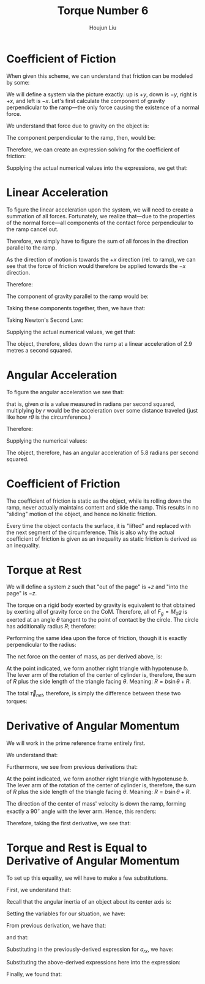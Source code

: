 :PROPERTIES:
:ID:       444AE3B1-7C7E-4F47-A43C-914A4FCEEAD5
:END:
#+title: Torque Number 6
#+author: Houjun Liu

#+DOWNLOADED: screenshot @ 2022-03-21 21:24:06
[[file:2022-03-21_21-24-06_screenshot.png]]

* Coefficient of Fiction
When given this scheme, we can understand that friction can be modeled by some:

\begin{equation}
   F_f \leq \mu_s N 
\end{equation}

We will define a system via the picture exactly: up is $+y$, down is $-y$, right is $+x$, and left is $-x$. Let's first calculate the component of gravity perpendicular to the ramp---the only force causing the existence of a normal force.

We understand that force due to gravity on the object is:

\begin{equation}
   F_g = -gM_0 
\end{equation}

The component perpendicular to the ramp, then, would be:

\begin{equation}
   N=-F_g\ cos\theta
\end{equation}

Therefore, we can create an expression solving for the coefficient of friction:

\begin{align}
   &F_f \leq \mu_s N \\
\Rightarrow\ & F_f \leq -\mu_s F_g\ cos\theta \\
\Rightarrow\ & F_f \leq \mu_s gM_0\ cos\theta \\
\Rightarrow\ & \mu_s \geq \frac{F_f}{gM_0\ cos\theta} 
\end{align}

Supplying the actual numerical values into the expressions, we get that:

\begin{equation}
   \mu_s \geq\ \sim 0.236 
\end{equation}

* Linear Acceleration
To figure the linear acceleration upon the system, we will need to create a summation of all forces. Fortunately, we realize that---due to the properties of the normal force---all components of the contact force perpendicular to the ramp cancel out.

Therefore, we simply have to figure the sum of all forces in the direction parallel to the ramp.

As the direction of motion is towards the $+x$ direction (rel. to ramp), we can see that the force of friction would therefore be applied towards the $-x$ direction.

Therefore:

\begin{equation}
   F_{net_{rx}} = F_g_x - F_f 
\end{equation}

The component of gravity parallel to the ramp would be:

\begin{align}
   F_{gx} &= -F_g \sin\theta \\
&=gM_0 \sin\theta 
\end{align}

Taking these components together, then, we have that:

\begin{equation}
   F_{net_{rx}} = gM_0 \sin\theta - F_f 
\end{equation}

Taking Newton's Second Law:

\begin{align}
   &M_0 a_{rx} = gM_0 \sin\theta - F_f \\
\Rightarrow&\ a_{rx} = \frac{gM_0 \sin\theta - F_f}{M_0}
\end{align}

Supplying the actual numerical values, we get that:

\begin{equation}
   a_{rx} = 2.9\ \frac{m}{s^2}
\end{equation}

The object, therefore, slides down the ramp at a linear acceleration of 2.9 metres a second squared.

* Angular Acceleration
To figure the angular acceleration we see that:

\begin{equation}
   a = r\alpha 
\end{equation}

that is, given $\alpha$ is a value measured in radians per second squared, multiplying by $r$ would be the acceleration over some distance traveled (just like how $r\theta$ is the circumference.)

Therefore:

\begin{align}
   &a_{rx} = R\alpha \\
\Rightarrow\ &\alpha = \frac{a_{rx}}{R}
\end{align}

Supplying the numerical values:

\begin{equation}
   \alpha = 5.8 \frac{rad}{s^2} 
\end{equation}

The object, therefore, has an angular acceleration of 5.8 radians per second squared.

* Coefficient of Friction
The coefficient of friction is static as the object, while its rolling down the ramp, never actually maintains content and slide the ramp. This results in no "sliding" motion of the object, and hence no kinetic friction.

Every time the object contacts the surface, it is "lifted" and replaced with the next segment of the circumference. This is also why the actual coefficient of friction is given as an inequality as static friction is derived as an inequality.

* Torque at Rest
We will define a system $z$ such that "out of the page" is $+z$ and "into the page" is $-z$.

The torque on a rigid body exerted by gravity is equivalent to that obtained by exerting all of gravity force on the CoM. Therefore, all of $F_g =M_0g$ is exerted at an angle $\theta$ tangent to the point of contact by the circle. The circle has additionally radius $R$; therefore:

\begin{align}
   \vec{\tau}_g &= \vec{R} \times \vec{F_g}\\
&= \vec{R} \times M_0g(-\hat{y})\\
&= RM_0g \sin(\theta) \hat{z}
\end{align}

Performing the same idea upon the force of friction, though it is exactly perpendicular to the radius:

\begin{align}
   \vec{\tau}_F_f &= \vec{R} \times \vec{F_f}\\
&= RF_f(-\hat{z})
\end{align}

The net force on the center of mass, as per derived above, is:

\begin{equation}
   F_{net_{rx}} = gM_0 \sin\theta - F_f 
\end{equation}

At the point indicated, we form another right triangle with hypotenuse $b$. The lever arm of the rotation of the center of cylinder is, therefore, the sum of $R$ plus the side length of the triangle facing $\theta$. Meaning: $R = b\sin\theta + R$.

The total $\vec{\tau}_{net}$, therefore, is simply the difference between these two torques:

\begin{align}
   \vec{\tau}_{net} &= R(M_0g\sin(\theta) - F_f) + (b\ sin\theta+R)(M_0g\sin(\theta) - F_f)\\
&=(2R+b\ sin\theta) (M_0g\sin(\theta) - F_f)
\end{align}

* Derivative of Angular Momentum
We will work in the prime reference frame entirely first.

We understand that:

\begin{equation}
   \vec{L}' = I_{CM}\vec{\omega}'
\end{equation}

Furthermore, we see from previous derivations that:

\begin{align}
   \vec{L}_{sys} &= \vec{R} \times M \vec{v}_{cm} + \vec{L}'\\
&= \vec{R} \times M \vec{v}_{cm} + I_{CM}\vec{\omega}'
\end{align}

At the point indicated, we form another right triangle with hypotenuse $b$. The lever arm of the rotation of the center of cylinder is, therefore, the sum of $R$ plus the side length of the triangle facing $\theta$. Meaning: $R = b\sin\theta + R$.

The direction of the center of mass' velocity is down the ramp, forming exactly a $90^\circ$ angle with the lever arm. Hence, this renders:

\begin{equation}
   \vec{L}_{sys} = (b\ sin\theta +R) M_0v_{cm} + I_{CM} \omega'
\end{equation}

Therefore, taking the first derivative, we see that:

\begin{equation}
   \frac{d\vec{L}'}{dt} = \vec{\tau}'_{net} = (b\ sin\theta +R)M_0 a_{CM} + I_{CM}\alpha' 
\end{equation}

* Torque and Rest is Equal to Derivative of Angular Momentum
To set up this equality, we will have to make a few substitutions.

First, we understand that:

\begin{equation}
   \frac{d\vec{L}}{dt} = RM_0 a_{CM} + I_{CM}\alpha' 
\end{equation}

Recall that the angular inertia of an object about its center axis is:

\begin{equation}
   I = MR^2 
\end{equation}

Setting the variables for our situation, we have:

\begin{equation}
   I_0 = M_0R^2 
\end{equation}

From previous derivation, we have that:

\begin{equation}
    \alpha = \frac{a_{rx}}{R}
\end{equation}

and that:

\begin{equation}
     a_{rx} = \frac{gM_0 \sin\theta - F_f}{M_0}
\end{equation}

Substituting in the previously-derived expression for $a_{rx}$, we have:

\begin{equation}
    \alpha = \frac{gM_0 \sin\theta - F_f}{M_0R}
\end{equation}

Substituting the above-derived expressions here into the expression:

\begin{align}
   \frac{d\vec{L}}{dt} &= I_{CM}\alpha' + (b\ sin\theta + R)M_0 a_{CM}\\
&=\left(M_0R^2 \right)\left(\frac{gM_0 \sin\theta - F_f}{M_0R}\right)+\left((b\ sin\theta + R)M_0 \frac{gM_0 \sin\theta - F_f}{M_0}\right)\\
&=\left(M_0R^2 \right)\left(\frac{gM_0 \sin\theta - F_f}{M_0R}\right)+(b\ sin\theta + R)\left(gM_0 \sin\theta - F_f\right)\\
&= R\left(M_0g \sin\theta - F_f\right) + (b\ sin\theta + R)\left(M_0 g\sin\theta - F_f\right)\\
&= (2R+b\ sin\theta)\left(M_0g \sin\theta - F_f\right) 
\end{align}

Finally, we found that:

\begin{align}
    (2R+b\ sin\theta)\left(M_0g \sin\theta - F_f\right)&=(2R+b\ sin\theta)\left(M_0g \sin\theta - F_f\right)\\
\frac{d\vec{L}}{dt} &= \vec{\tau}_{net}\ \blacksquare
\end{align}
